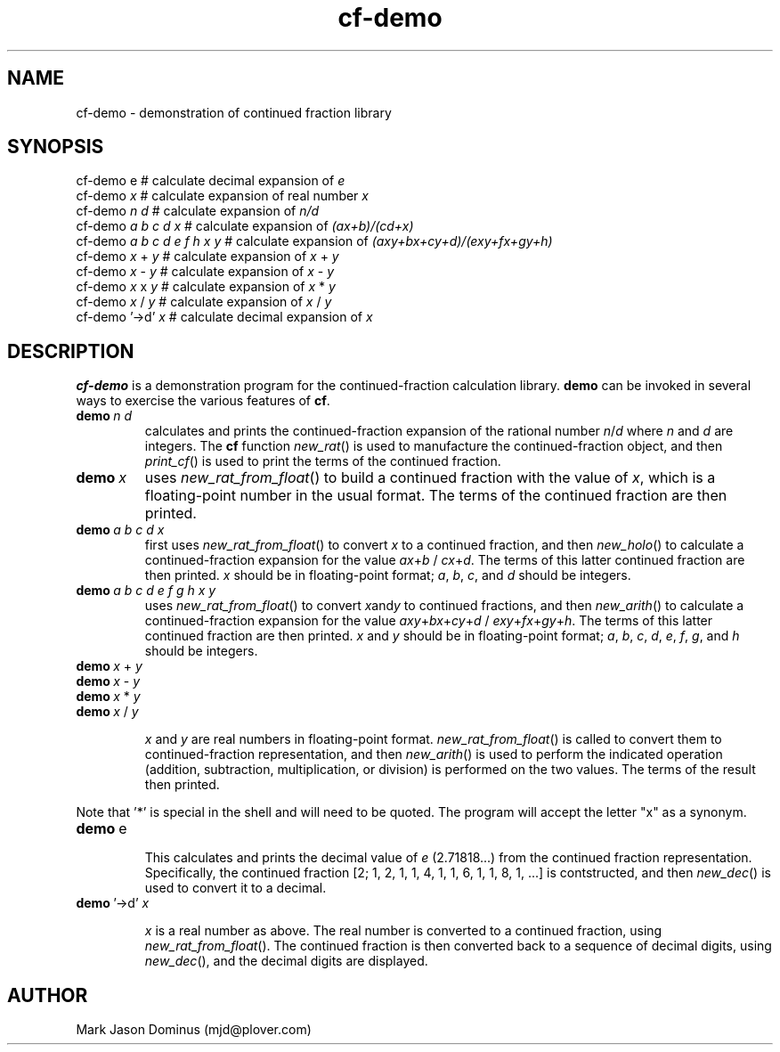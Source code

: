 .TH cf-demo 1 
.SH NAME 
cf-demo \- demonstration of continued fraction library
.SH SYNOPSIS
        cf-demo e         # calculate decimal expansion of \fIe\fR
        cf-demo \fIx\fR         # calculate expansion of real number \fIx\fR
        cf-demo \fIn d\fR       # calculate expansion of \fIn/d\fR
        cf-demo \fIa b c d x\fR # calculate expansion of \fI(ax+b)/(cd+x)\fR
        cf-demo \fIa b c d e f h x y\fR # calculate expansion of \fI(axy+bx+cy+d)/(exy+fx+gy+h)\fR
        cf-demo \fIx\fR + \fIy\fR   # calculate expansion of \fIx\fR + \fIy\fR
        cf-demo \fIx\fR - \fIy\fR   # calculate expansion of \fIx\fR - \fIy\fR
        cf-demo \fIx\fR x \fIy\fR   # calculate expansion of \fIx\fR * \fIy\fR
        cf-demo \fIx\fR / \fIy\fR   # calculate expansion of \fIx\fR / \fIy\fR
        cf-demo '->d' \fIx\fR       # calculate decimal expansion of \fIx\fR

.SH DESCRIPTION

.B cf-demo
is a demonstration program for the 
.BF cf
continued-fraction calculation library. 
.B demo
can be invoked in several ways to exercise the various features of
.BR cf .

.IP \fBdemo\ \fIn\ d\fR
calculates and prints the continued-fraction expansion of the rational
number 
.IR n / d 
where 
.I n 
and 
.I d
are integers.  The
.B cf
function 
.IR new_rat ()
is used to manufacture the continued-fraction object, and then 
.IR print_cf ()
is used to print the terms of the continued fraction.

.IP \fBdemo\ \fIx\fR
uses 
.IR new_rat_from_float ()
to build a continued fraction with the value of 
.IR x ,
which is a floating-point number in the usual format.
The terms of the continued fraction are then printed.

.IP \fBdemo\ \fIa\ b\ c\ d\ x\fR
first uses 
.IR new_rat_from_float ()
to convert 
.I x
to a continued fraction, and then
.IR new_holo ()
to calculate a continued-fraction expansion for the value
.IR ax + b
/
.IR cx + d .
The terms of this latter continued fraction are then printed.
.I x
should be in floating-point format; 
.IR a ,\  b ,\  c ,\ and\  d
should be integers. 

.IP \fBdemo\ \fIa\ b\ c\ d\ e\ f\ g\ h\ x\ y\fR
uses 
.IR new_rat_from_float ()
to convert 
.IR x and y
to continued fractions, and then
.IR new_arith () 
to calculate a continued-fraction expansion for the value
.IR axy + bx + cy + d
/
.IR exy + fx + gy + h .
The terms of this latter continued fraction are then printed.
.I x
and
.I y
should be in floating-point format; 
.IR a ,\  b ,\  c ,\  d ,\  e ,\  f ,\  g ,\ and\  h
should be integers. 

.IP \fBdemo\ \fIx\ \fR+\ \fIy\fR
.IP \fBdemo\ \fIx\ \fR-\ \fIy\fR
.IP \fBdemo\ \fIx\ \fR*\ \fIy\fR
.IP \fBdemo\ \fIx\ \fR/\ \fIy\fR

.I x
and 
.I y
are real numbers in floating-point format.  
.IR new_rat_from_float ()
is called to convert them to continued-fraction representation, and
then  
.IR new_arith () 
is used to perform the indicated operation (addition, subtraction,
multiplication, or division) is performed on the two values.  The
terms of the result then printed.

.P
Note that '*' is special in the shell and will need to be quoted.  The
program will accept the letter "x" as a synonym.

.IP \fBdemo\ \fRe

This calculates and prints the decimal value of \fIe\fR (2.71818...)
from the continued fraction representation.  Specifically, the
continued fraction [2; 1, 2, 1, 1, 4, 1, 1, 6, 1, 1, 8, 1, ...] is
contstructed, and then
.IR new_dec ()
is used to convert it to a decimal.

.IP  \fBdemo\ \fR'->d'\ \fIx\fR

.I x
is a real number as above.  The real number is converted to a
continued fraction, using
.IR new_rat_from_float ().
The continued fraction is then converted back to a sequence of
decimal digits, using
.IR new_dec (), 
and the decimal digits are displayed.

.SH AUTHOR

Mark Jason Dominus (mjd@plover.com)




